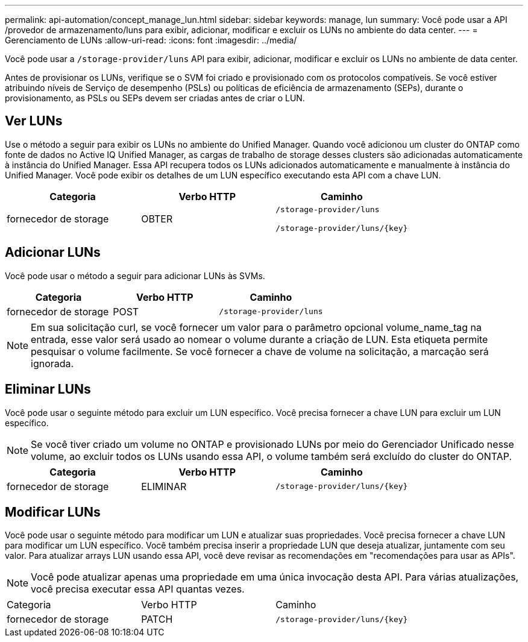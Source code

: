---
permalink: api-automation/concept_manage_lun.html 
sidebar: sidebar 
keywords: manage, lun 
summary: Você pode usar a API /provedor de armazenamento/luns para exibir, adicionar, modificar e excluir os LUNs no ambiente do data center. 
---
= Gerenciamento de LUNs
:allow-uri-read: 
:icons: font
:imagesdir: ../media/


[role="lead"]
Você pode usar a `/storage-provider/luns` API para exibir, adicionar, modificar e excluir os LUNs no ambiente de data center.

Antes de provisionar os LUNs, verifique se o SVM foi criado e provisionado com os protocolos compatíveis. Se você estiver atribuindo níveis de Serviço de desempenho (PSLs) ou políticas de eficiência de armazenamento (SEPs), durante o provisionamento, as PSLs ou SEPs devem ser criadas antes de criar o LUN.



== Ver LUNs

Use o método a seguir para exibir os LUNs no ambiente do Unified Manager. Quando você adicionou um cluster do ONTAP como fonte de dados no Active IQ Unified Manager, as cargas de trabalho de storage desses clusters são adicionadas automaticamente à instância do Unified Manager. Essa API recupera todos os LUNs adicionados automaticamente e manualmente à instância do Unified Manager. Você pode exibir os detalhes de um LUN específico executando esta API com a chave LUN.

[cols="3*"]
|===
| Categoria | Verbo HTTP | Caminho 


 a| 
fornecedor de storage
 a| 
OBTER
 a| 
`/storage-provider/luns`

`/storage-provider/luns/\{key}`

|===


== Adicionar LUNs

Você pode usar o método a seguir para adicionar LUNs às SVMs.

[cols="3*"]
|===
| Categoria | Verbo HTTP | Caminho 


 a| 
fornecedor de storage
 a| 
POST
 a| 
`/storage-provider/luns`

|===
[NOTE]
====
Em sua solicitação curl, se você fornecer um valor para o parâmetro opcional volume_name_tag na entrada, esse valor será usado ao nomear o volume durante a criação de LUN. Esta etiqueta permite pesquisar o volume facilmente. Se você fornecer a chave de volume na solicitação, a marcação será ignorada.

====


== Eliminar LUNs

Você pode usar o seguinte método para excluir um LUN específico. Você precisa fornecer a chave LUN para excluir um LUN específico.

[NOTE]
====
Se você tiver criado um volume no ONTAP e provisionado LUNs por meio do Gerenciador Unificado nesse volume, ao excluir todos os LUNs usando essa API, o volume também será excluído do cluster do ONTAP.

====
[cols="3*"]
|===
| Categoria | Verbo HTTP | Caminho 


 a| 
fornecedor de storage
 a| 
ELIMINAR
 a| 
`/storage-provider/luns/\{key}`

|===


== Modificar LUNs

Você pode usar o seguinte método para modificar um LUN e atualizar suas propriedades. Você precisa fornecer a chave LUN para modificar um LUN específico. Você também precisa inserir a propriedade LUN que deseja atualizar, juntamente com seu valor. Para atualizar arrays LUN usando essa API, você deve revisar as recomendações em "recomendações para usar as APIs".

[NOTE]
====
Você pode atualizar apenas uma propriedade em uma única invocação desta API. Para várias atualizações, você precisa executar essa API quantas vezes.

====
|===


| Categoria | Verbo HTTP | Caminho 


 a| 
fornecedor de storage
 a| 
PATCH
 a| 
`/storage-provider/luns/\{key}`

|===
